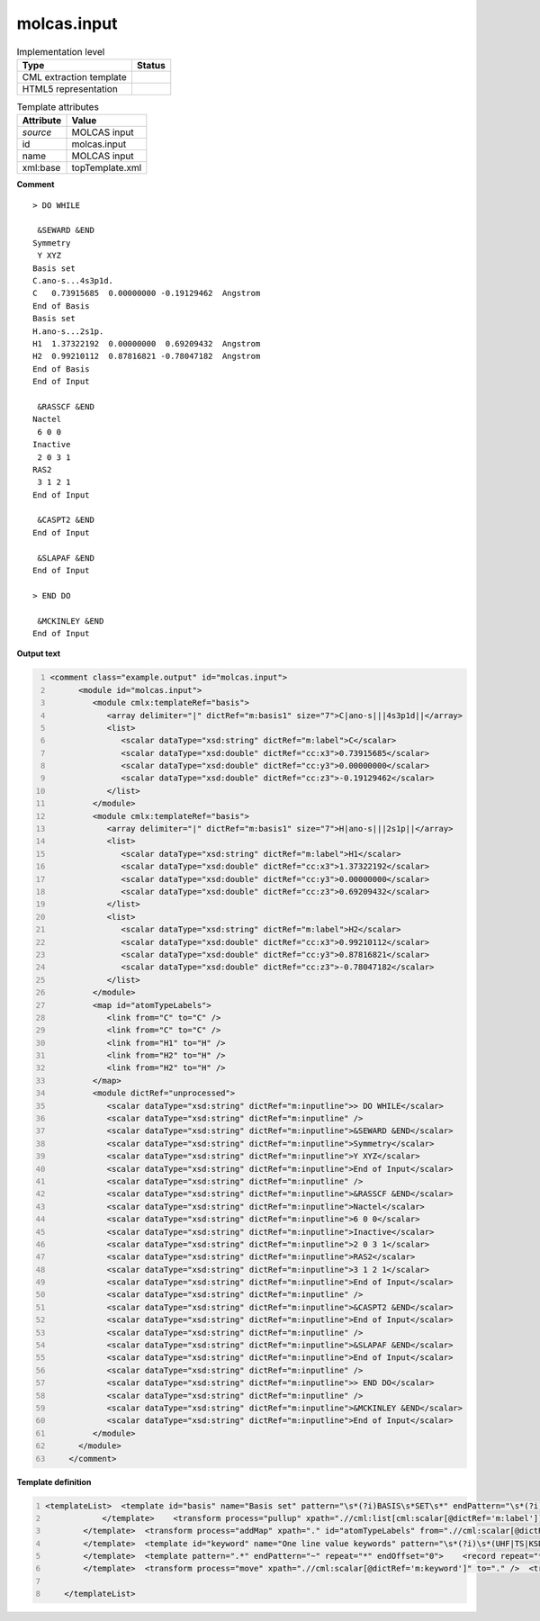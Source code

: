 .. _molcas.input-d3e59354:

molcas.input
============

.. table:: Implementation level

   +----------------------------------------------------------------------------------------------------------------------------+----------------------------------------------------------------------------------------------------------------------------+
   | Type                                                                                                                       | Status                                                                                                                     |
   +============================================================================================================================+============================================================================================================================+
   | CML extraction template                                                                                                    | |image1|                                                                                                                   |
   +----------------------------------------------------------------------------------------------------------------------------+----------------------------------------------------------------------------------------------------------------------------+
   | HTML5 representation                                                                                                       | |image2|                                                                                                                   |
   +----------------------------------------------------------------------------------------------------------------------------+----------------------------------------------------------------------------------------------------------------------------+

.. table:: Template attributes

   +----------------------------------------------------------------------------------------------------------------------------+----------------------------------------------------------------------------------------------------------------------------+
   | Attribute                                                                                                                  | Value                                                                                                                      |
   +============================================================================================================================+============================================================================================================================+
   | *source*                                                                                                                   | MOLCAS input                                                                                                               |
   +----------------------------------------------------------------------------------------------------------------------------+----------------------------------------------------------------------------------------------------------------------------+
   | id                                                                                                                         | molcas.input                                                                                                               |
   +----------------------------------------------------------------------------------------------------------------------------+----------------------------------------------------------------------------------------------------------------------------+
   | name                                                                                                                       | MOLCAS input                                                                                                               |
   +----------------------------------------------------------------------------------------------------------------------------+----------------------------------------------------------------------------------------------------------------------------+
   | xml:base                                                                                                                   | topTemplate.xml                                                                                                            |
   +----------------------------------------------------------------------------------------------------------------------------+----------------------------------------------------------------------------------------------------------------------------+

.. container:: formalpara-title

   **Comment**

::

   > DO WHILE

    &SEWARD &END
   Symmetry
    Y XYZ
   Basis set
   C.ano-s...4s3p1d.
   C   0.73915685  0.00000000 -0.19129462  Angstrom
   End of Basis
   Basis set
   H.ano-s...2s1p.
   H1  1.37322192  0.00000000  0.69209432  Angstrom
   H2  0.99210112  0.87816821 -0.78047182  Angstrom
   End of Basis
   End of Input

    &RASSCF &END
   Nactel
    6 0 0
   Inactive
    2 0 3 1
   RAS2
    3 1 2 1
   End of Input

    &CASPT2 &END
   End of Input

    &SLAPAF &END
   End of Input

   > END DO

    &MCKINLEY &END
   End of Input
       
       

.. container:: formalpara-title

   **Output text**

.. code:: xml
   :number-lines:

   <comment class="example.output" id="molcas.input">
         <module id="molcas.input">
            <module cmlx:templateRef="basis">
               <array delimiter="|" dictRef="m:basis1" size="7">C|ano-s|||4s3p1d||</array>
               <list>
                  <scalar dataType="xsd:string" dictRef="m:label">C</scalar>
                  <scalar dataType="xsd:double" dictRef="cc:x3">0.73915685</scalar>
                  <scalar dataType="xsd:double" dictRef="cc:y3">0.00000000</scalar>
                  <scalar dataType="xsd:double" dictRef="cc:z3">-0.19129462</scalar>
               </list>
            </module>
            <module cmlx:templateRef="basis">
               <array delimiter="|" dictRef="m:basis1" size="7">H|ano-s|||2s1p||</array>
               <list>
                  <scalar dataType="xsd:string" dictRef="m:label">H1</scalar>
                  <scalar dataType="xsd:double" dictRef="cc:x3">1.37322192</scalar>
                  <scalar dataType="xsd:double" dictRef="cc:y3">0.00000000</scalar>
                  <scalar dataType="xsd:double" dictRef="cc:z3">0.69209432</scalar>
               </list>
               <list>
                  <scalar dataType="xsd:string" dictRef="m:label">H2</scalar>
                  <scalar dataType="xsd:double" dictRef="cc:x3">0.99210112</scalar>
                  <scalar dataType="xsd:double" dictRef="cc:y3">0.87816821</scalar>
                  <scalar dataType="xsd:double" dictRef="cc:z3">-0.78047182</scalar>
               </list>
            </module>
            <map id="atomTypeLabels">
               <link from="C" to="C" />
               <link from="C" to="C" />
               <link from="H1" to="H" />
               <link from="H2" to="H" />
               <link from="H2" to="H" />
            </map>
            <module dictRef="unprocessed">
               <scalar dataType="xsd:string" dictRef="m:inputline">> DO WHILE</scalar>
               <scalar dataType="xsd:string" dictRef="m:inputline" />
               <scalar dataType="xsd:string" dictRef="m:inputline">&SEWARD &END</scalar>
               <scalar dataType="xsd:string" dictRef="m:inputline">Symmetry</scalar>
               <scalar dataType="xsd:string" dictRef="m:inputline">Y XYZ</scalar>
               <scalar dataType="xsd:string" dictRef="m:inputline">End of Input</scalar>
               <scalar dataType="xsd:string" dictRef="m:inputline" />
               <scalar dataType="xsd:string" dictRef="m:inputline">&RASSCF &END</scalar>
               <scalar dataType="xsd:string" dictRef="m:inputline">Nactel</scalar>
               <scalar dataType="xsd:string" dictRef="m:inputline">6 0 0</scalar>
               <scalar dataType="xsd:string" dictRef="m:inputline">Inactive</scalar>
               <scalar dataType="xsd:string" dictRef="m:inputline">2 0 3 1</scalar>
               <scalar dataType="xsd:string" dictRef="m:inputline">RAS2</scalar>
               <scalar dataType="xsd:string" dictRef="m:inputline">3 1 2 1</scalar>
               <scalar dataType="xsd:string" dictRef="m:inputline">End of Input</scalar>
               <scalar dataType="xsd:string" dictRef="m:inputline" />
               <scalar dataType="xsd:string" dictRef="m:inputline">&CASPT2 &END</scalar>
               <scalar dataType="xsd:string" dictRef="m:inputline">End of Input</scalar>
               <scalar dataType="xsd:string" dictRef="m:inputline" />
               <scalar dataType="xsd:string" dictRef="m:inputline">&SLAPAF &END</scalar>
               <scalar dataType="xsd:string" dictRef="m:inputline">End of Input</scalar>
               <scalar dataType="xsd:string" dictRef="m:inputline" />
               <scalar dataType="xsd:string" dictRef="m:inputline">> END DO</scalar>
               <scalar dataType="xsd:string" dictRef="m:inputline" />
               <scalar dataType="xsd:string" dictRef="m:inputline">&MCKINLEY &END</scalar>
               <scalar dataType="xsd:string" dictRef="m:inputline">End of Input</scalar>
            </module>
         </module>
       </comment>

.. container:: formalpara-title

   **Template definition**

.. code:: xml
   :number-lines:

   <templateList>  <template id="basis" name="Basis set" pattern="\s*(?i)BASIS\s*SET\s*" endPattern="\s*(?i)END\s*OF\s*BASIS.*\s*" endOffset="1" repeat="*">    <record />    <record>{X,m:basisline}</record>    <transform process="addChild" id="test" xpath="." elementName="cml:scalar" dictRef="m:basis1" value="$string((tokenize(.//cml:scalar[@dictRef='m:basisline'],'\.'))[1])" />    <transform process="addChild" id="test" xpath="." elementName="cml:scalar" dictRef="m:basis2" value="$string((tokenize(.//cml:scalar[@dictRef='m:basisline'],'\.'))[2])" />    <transform process="addChild" id="test" xpath="." elementName="cml:scalar" dictRef="m:basis3" value="$string((tokenize(.//cml:scalar[@dictRef='m:basisline'],'\.'))[3])" />    <transform process="addChild" id="test" xpath="." elementName="cml:scalar" dictRef="m:basis4" value="$string((tokenize(.//cml:scalar[@dictRef='m:basisline'],'\.'))[4])" />    <transform process="addChild" id="test" xpath="." elementName="cml:scalar" dictRef="m:basis5" value="$string((tokenize(.//cml:scalar[@dictRef='m:basisline'],'\.'))[5])" />    <transform process="addChild" id="test" xpath="." elementName="cml:scalar" dictRef="m:basis6" value="$string((tokenize(.//cml:scalar[@dictRef='m:basisline'],'\.'))[6])" />    <transform process="addChild" id="test" xpath="." elementName="cml:scalar" dictRef="m:basis7" value="$string((tokenize(.//cml:scalar[@dictRef='m:basisline'],'\.'))[7])" />    <template pattern=".*" endPattern=".*" endPattern2="~" repeat="*">      <record>{A,m:label}{F,cc:x3}{F,cc:y3}{F,cc:z3}{X,x:units}.*</record>      <transform process="addChild" id="atomType" xpath="." elementName="cml:scalar" dictRef="atomType" value="$string((//cml:scalar[@dictRef='m:basis1'])[last()])" />      <transform process="addChild" id="atomLabel" xpath="." elementName="cml:scalar" dictRef="atomLabel" value="$string((//cml:scalar[@dictRef='m:label'])[last()])" />
               </template>    <transform process="pullup" xpath=".//cml:list[cml:scalar[@dictRef='m:label']]" repeat="2" />    <transform process="addChild" id="atomType" xpath="." elementName="cml:scalar" dictRef="cc:elementType" value="$string((tokenize(.//cml:scalar[@dictRef='m:basisline'],'\.'))[1])" />    <transform process="delete" xpath=".//cml:scalar[@dictRef='m:basisline']" />    <transform process="createArray" delimiter="|" xpath="." from=".//cml:scalar[starts-with(@dictRef,'m:basis')]" />    <transform process="pullup" xpath=".//cml:list/cml:list" />    <transform process="delete" xpath=".//cml:list[count(*) = 0]" />    <transform process="delete" xpath=".//cml:scalar[not(text())]" />
           </template>  <transform process="addMap" xpath="." id="atomTypeLabels" from=".//cml:scalar[@dictRef='atomLabel']" to=".//cml:scalar[@dictRef='atomType']" />  <transform process="delete" xpath=".//cml:scalar[@id='atomType']" />  <transform process="delete" xpath=".//cml:scalar[@id='atomLabel']" />  <template id="xfield" name="Xfield integrals" pattern="\s*(?i)XFIELD\s*INTEGRALS.*" endPattern="\s*" endPattern2="\s*[a-zA-Z].*">    <record />    <record>{I,x:linecount}</record>    <record repeat="*" makeArray="true">{F,m:xfiecol1}{F,m:xfiecol2}{F,m:xfiecol3}{F,m:xfiecol4}{F,m:xfiecol5}{F,m:xfiecol6}{F,m:xfiecol7}</record>    <transform process="pullup" xpath=".//cml:scalar" />    <transform process="pullup" xpath=".//cml:array" />    <transform process="delete" xpath=".//cml:list" />
           </template>  <template id="keyword" name="One line value keywords" pattern="\s*(?i)\s*(UHF|TS|KSDFT).*" endPattern=".*" endPattern2="~">    <record repeat="*">{X,m:keyword}</record>                               
           </template>  <template pattern=".*" endPattern="~" repeat="*" endOffset="0">    <record repeat="*">{X,m:inputline}</record>
           </template>  <transform process="move" xpath=".//cml:scalar[@dictRef='m:keyword']" to="." />  <transform process="delete" xpath=".//cml:module[@cmlx:templateRef='keyword']" />  <transform process="addChild" xpath="." elementName="cml:module" dictRef="unprocessed" />  <transform process="move" xpath=".//cml:scalar[@dictRef='m:inputline']" to=".//cml:module[@dictRef='unprocessed']" />  <transform process="delete" xpath=".//cml:list[count(*) = 0]" />  <transform process="delete" xpath=".//cml:module[count(*) = 0]" />
           
       </templateList>

.. |image1| image:: ../../imgs/Total.png
.. |image2| image:: ../../imgs/None.png
